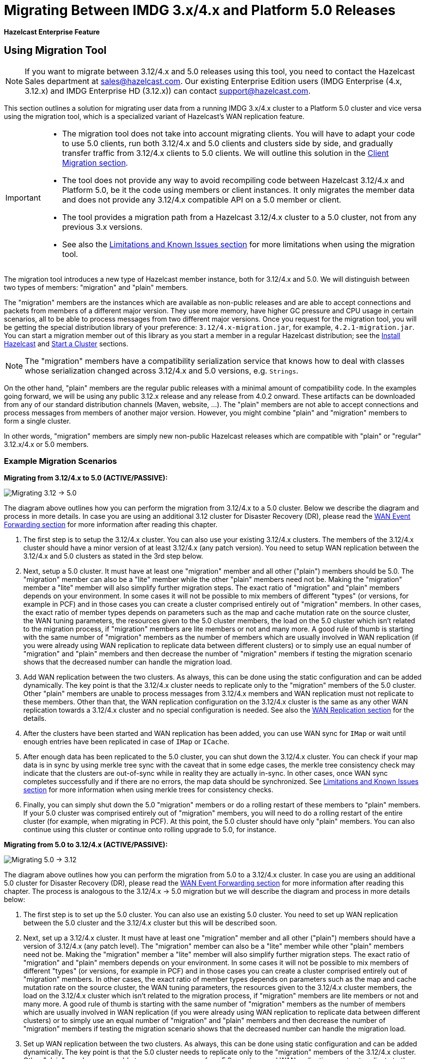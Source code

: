 = Migrating Between IMDG 3.x/4.x and Platform 5.0 Releases

[blue]*Hazelcast Enterprise Feature*

== Using Migration Tool

NOTE: If you want to migrate between 3.12/4.x and 5.0 releases
using this tool, you need to contact the Hazelcast Sales department at
sales@hazelcast.com. Our existing Enterprise Edition users
(IMDG Enterprise (4.x, 3.12.x) and IMDG Enterprise HD (3.12.x)) can contact
support@hazelcast.com.

This section outlines a solution for migrating user data from a
running IMDG 3.x/4.x cluster to a Platform 5.0 cluster and vice versa using
the migration tool, which is a specialized variant of Hazelcast's WAN replication feature.

[IMPORTANT]
====
* The migration tool does not take into account migrating clients.
You will have to adapt your code to use 5.0 clients, run both 3.12/4.x and 5.0 clients
and clusters side by side, and gradually transfer traffic from 3.12/4.x clients to 5.0 clients.
We will outline this solution in the <<client-migration, Client Migration section>>.
* The tool does not provide any way to avoid recompiling code between Hazelcast 3.12/4.x and Platform 5.0,
be it the code using members or client instances. It only migrates the member data and does not provide
any 3.12/4.x compatible API on a 5.0 member or client.
* The tool provides a migration path from a Hazelcast 3.12/4.x cluster to a 5.0 cluster,
not from any previous 3.x versions.
* See also the <<limitations-and-known-issues, Limitations and Known Issues section>> for more
limitations when using the migration tool.
====

The migration tool introduces a new type of Hazelcast member instance,
both for 3.12/4.x and 5.0. We will distinguish between two types of members:
"migration" and "plain" members.

The "migration" members are the instances which are
available as non-public releases and are able to accept connections and packets
from members of a different major version. They use more memory, have higher GC pressure
and CPU usage in certain scenarios, all to be able to process messages from two different
major versions. Once you request for the migration tool, you will be getting the special
distribution library of your preference: `3.12/4.x-migration.jar`, for example, `4.2.1-migration.jar`.
You can start a migration member out of this library as you start a member in a regular Hazelcast
distribution; see the xref:getting-started:install-hazelcast.adoc#using-java[Install Hazelcast] and
xref:getting-started:get-started-java.adoc[Start a Cluster] sections.

NOTE: The "migration" members have a compatibility serialization service that knows how to deal
with classes whose serialization changed across 3.12/4.x and 5.0 versions, e.g. `Strings`.

On the other hand, "plain" members are the regular public releases with
a minimal amount of compatibility code. In the examples going forward, we will be using
any public 3.12.x release and any release from 4.0.2 onward. These artifacts
can be downloaded from any of our standard distribution channels (Maven, website, ...).
The "plain" members are not able to
accept connections and process messages from members of another major version.
However, you might combine "plain" and "migration" members to form a single cluster.

In other words, "migration" members are simply new non-public Hazelcast
releases which are compatible with "plain" or "regular" 3.12.x/4.x or 5.0 members.

[#example-migration-scenarios]
=== Example Migration Scenarios

**Migrating from 3.12/4.x to 5.0 (ACTIVE/PASSIVE):**

image:ROOT:migration-scenario1.png[Migrating 3.12 -> 5.0]

The diagram above outlines how you can perform the migration
from 3.12/4.x to a 5.0 cluster. Below we describe the diagram and
process in more details.
In case you are using an additional 3.12 cluster for Disaster Recovery (DR),
please read the <<wan-event-forwarding, WAN Event Forwarding section>> for more information after reading this chapter.

1. The first step is to setup the 3.12/4.x cluster. You can also use your existing 3.12/4.x clusters.
The members of the 3.12/4.x cluster should have a minor version of at least 3.12/4.x (any patch version). You need to setup WAN replication between the 3.12/4.x and 5.0 clusters as stated
in the 3rd step below.
2. Next, setup a 5.0 cluster. It must have at least one "migration" member and
all other ("plain") members should be 5.0. The "migration" member can also be a "lite" member while the other "plain" members need not be.
Making the "migration" member a "lite" member will also simplify further migration steps.
The exact ratio of "migration" and "plain" members depends on your environment. In some cases it will not be possible to mix members of different "types" (or versions, for example in PCF) and in those cases you can create a cluster comprised entirely out of "migration" members. In other cases, the exact ratio of member types depends on parameters such as the map and cache mutation rate on the source cluster, the WAN tuning parameters, the resources given to the 5.0 cluster members, the load on the 5.0 cluster which isn't related to the migration process, if "migration" members are lite members or not and many more. A good rule of thumb is starting with the same number of "migration" members as the number of members which are usually involved in WAN replication (if you were already using WAN replication to replicate data between different clusters) or to simply use an equal number of "migration" and "plain" members and then decrease the number of "migration" members if testing the migration scenario shows that the decreased number can handle the migration load.
3. Add WAN replication between the two clusters. As always, this can be done using the static
configuration and can be added dynamically. The key point is that the 3.12/4.x cluster needs to
replicate only to the "migration" members of the 5.0 cluster. Other "plain" members are
unable to process messages from 3.12/4.x members and WAN replication must not replicate to these members.
Other than that, the WAN replication configuration on the 3.12/4.x cluster is the same as any other WAN replication towards a 3.12/4.x cluster and no special configuration is needed.
See also the xref:wan:wan.adoc[WAN Replication section] for the details.
4. After the clusters have been started and WAN replication has been added,
you can use WAN sync for `IMap` or wait until enough entries have been replicated in case of `IMap` or `ICache`.
5. After enough data has been replicated to the 5.0 cluster, you can shut down the 3.12/4.x cluster. You can check if your map data is in sync by using merkle tree sync with the caveat that in some edge cases, the merkle tree consistency check may indicate that the clusters are out-of-sync while in reality they are actually in-sync. In other cases, once WAN sync completes successfully and if there are no errors, the map data should be synchronized.
See <<limitations-and-known-issues, Limitations and Known Issues section>> for more information when using merkle trees for consistency checks.
6. Finally, you can simply shut down the 5.0 "migration" members or do a rolling restart of these members to "plain" members. If your 5.0 cluster was comprised entirely out of "migration" members, you will need to do a rolling restart of the entire cluster (for example, when migrating in PCF). At this point, the 5.0 cluster should have only "plain" members.
You can also continue using this cluster or continue onto rolling upgrade to 5.0, for instance.

**Migrating from 5.0 to 3.12/4.x (ACTIVE/PASSIVE):**

image:ROOT:migration-scenario2.png[Migrating 5.0 -> 3.12]

The diagram above outlines how you can perform the migration from 5.0 to a 3.12/4.x cluster.
In case you are using an additional 5.0 cluster for Disaster Recovery (DR),
please read the <<wan-event-forwarding, WAN Event Forwarding section>> for more information after reading this chapter. The process is analogous to the
3.12/4.x -> 5.0 migration but we will describe the diagram and process in more details below:

1. The first step is to set up the 5.0 cluster. You can also use an existing 5.0 cluster.
You need to set up WAN replication
between the 5.0 cluster and the 3.12/4.x cluster but this will be described soon.
2. Next, set up a 3.12/4.x cluster. It must have at least one "migration" member and all other
("plain") members should have a version of 3.12/4.x (any patch level). The "migration" member
can also be a "lite" member while other "plain" members need not be. Making the "migration"
member a "lite" member will also simplify further migration steps. The exact ratio of "migration" and "plain" members depends on your environment. In some cases it will not be possible to mix members of different "types" (or versions, for example in PCF) and in those cases you can create a cluster comprised entirely out of "migration" members. In other cases, the exact ratio of member types depends on parameters such as the map and cache mutation
rate on the source cluster, the WAN tuning parameters, the resources given to the 3.12/4.x cluster members, the load on the 3.12/4.x cluster which isn't related to the migration process, if
"migration" members are lite members or not and many more. A good rule of thumb is starting with the same number of "migration" members as the number of members which are usually involved in WAN replication (if you were already using WAN replication to replicate data between different clusters) or to simply use an equal number of "migration" and "plain" members and then decrease the number of "migration" members if testing the migration scenario shows that the decreased number can handle the migration load.
3. Set up WAN replication between the two clusters. As always, this can be done using static
configuration and can be added dynamically. The key point is that the 5.0 cluster needs to
replicate only to the "migration" members of the 3.12/4.x cluster. Other "plain" members are unable to process messages from 5.0 members and WAN replication must not replicate to these members.
Other than that, the WAN replication configuration on the 5.0 cluster is the same as any other
WAN replication towards a 5.0 cluster and no special configuration is needed.
4. After the clusters have been started and WAN replication has been added, you can use WAN sync for `IMap` or wait until enough entries have been replicated in case of `IMap` or `ICache`.You can check if your map data is in sync by using merkle tree sync with the caveat that in some edge cases, the merkle tree consistency check may indicate that the clusters are out-of-sync while in reality they are actually in-sync. In other cases, once WAN sync completes successfully and if there are no errors, the map data should be synchronized.
See <<limitations-and-known-issues, Limitations and Known Issues section>> for more information when using merkle  trees for consistency checks.
5. After enough data has been replicated to the 3.12/4.x cluster, you can shut down the 5.0 cluster.
6. Finally, you can simply shut down the 3.12/4.x "migration" members or do a rolling restart of
these members to "plain" members. If your 3.12/4.x cluster was comprised entirely out of "migration" members, you will need to do a rolling restart of the entire cluster (for example, when migrating in PCF). At this point, the 3.12/4.x cluster should have only "plain" members.

**Bidirectional Migrating between 3.12/4.x and 5.0 (ACTIVE/ACTIVE):**

image:ROOT:migration-scenario3.png[Migrating 3.12 <-> 5.0]

The diagram above outlines how you can perform a bidirectional migration
between 3.12/4.x and 5.0. In case you are using additional 3.12/4.x or 5.0 clusters for Disaster Recovery (DR), please read the <<wan-event-forwarding, WAN Event Forwarding section>> for more information after reading this chapter.
The process is simply a combination of the first two scenarios:

1. The first step is to set up the 3.12/4.x and 5.0 clusters. You can also use existing clusters.
The 3.12/4.x cluster must have at least one "migration" member and the 5.0 cluster must also have at least one "migration" member. The "migration" member can also be a "lite" member while other "plain" members need not be. Making the "migration" member a "lite" member will also simplify further migration steps. Other "plain" members of the 3.12/4.x cluster can be of any patch version. The exact ratio of "migration" and "plain" members depends on your environment. In some cases it will not be possible to mix members of different "types" (or versions, for example in PCF) and in those cases you can create a cluster comprised entirely out of "migration" members. In other cases, the exact ratio of member types depends on parameters such as the map and cache mutation
rate on the source cluster, the WAN tuning parameters, the resources given to the cluster
members, the load on the clusters which isn't related to the migration process, if "migration"
members are lite members or not and many more. A good rule of thumb is starting with
the same number of "migration" members as the number of members which are usually involved in WAN
replication (if you were already using WAN replication to replicate data between different clusters)
or to simply use an equal number of "migration" and "plain" members and then decrease the number
of "migration" members if testing the migration scenario shows that the decreased number can handle
the migration load.
2. Setup WAN replication between the two clusters. As always, this can be done using static configuration
and can be added dynamically. The key point is that both clusters need to replicate only to the "migration"
members and not to the "plain" ones as they are unable to process messages from the members of another major version.
Other than that, the WAN replication configuration is the same as any other regular WAN replication towards
clusters of the same major version and no special configuration is needed.
3. After the clusters have been started and WAN replication has been added, you can use WAN sync for `IMap`
or wait until enough entries have been replicated in case of `IMap` or `ICache`. You can check
if your map data is in sync by using merkle tree sync with the caveat that in some edge cases, the merkle tree
consistency check may indicate that the clusters are out-of-sync while in reality they are actually in-sync. In
other cases, once WAN sync completes successfully and if there are no errors, the map data should be synchronized.
See <<limitations-and-known-issues, Limitations and Known Issues section>> for more information when using merkle
trees for consistency checks.
4. After enough data has been replicated, you can shut down either of the clusters and afterwards shut down the
remaining "migration" members or do a rolling restart of these members to "plain" members. If any of the clusters
that you are keeping is comprised entirely out of "migration" members, you will need to do a rolling restart of
the entire cluster (for example, when migrating in PCF).

[#wan-event-forwarding]
**WAN Event Forwarding:**

image:ROOT:migration-scenario4.png[WAN event forwarding]

Finally, we show how clusters of different major versions can be linked
so that you can form complex topologies with WAN replication. The key restrictions
that you need to keep in mind when combining are as follows:

1. If you are connecting members of different major versions, the recipient/target
of the connection must be a "migration" member and not a "plain" member.
2. If a cluster contains a "migration" member, it may also contain "plain" members
but with the added restriction that 4.x "plain" members should be at least 4.0.2 and at most 4.2 (any patch version). The 3.x "plain" members can be of any patch version. Once migration has finished and "migration" members have been shut down, this restriction is lifted.
3. If the cluster is a source/active/sender cluster replicating towards another cluster
of another major version, the source cluster must be of the minor versions 3.12/4.x.
The patch level is irrelevant, unless the source cluster is also a target cluster for another
WAN replication, where must adhere to the first two rules.

In case you were using an additional cluster for disaster recovery, you will need to set up
WAN event forwarding from the migration target cluster to a new DR cluster and only after the migration
process has finished may you shut down the source cluster and its' DR cluster. For example, see the following image
for an example setup when migrating from 3.12/4.x to 5.0 with additional DR clusters.

image:ROOT:migration-scenario5.png[Migrating 3.12 -> 5.0 with Disaster Recovery sites]

In the example above, once the migration is complete, you may shut down the 3.12/4.x DR and primary sites.

[#limitations-and-known-issues]
=== Limitations and Known Issues

**The solution is limited to IMap and ICache**

Since we're relying on WAN replication for migration, the data migration is restricted to migrating `IMap` and `ICache` data. In addition to this, `IMap` WAN replication supports WAN sync while `ICache` doesn't.

**The "migration" member needs to be able to deserialize and serialize all the received keys and values:**

Since the serialized format of some classes changed between major versions,
we need to deserialize and re-serialize every key and value received from
a member from another major version. Otherwise, we might end up with two entries
in an `IMap` for the exact same key or we might not remove an entry even though
it was deleted on the source/active cluster. This is the task of the "migration" member
and it means that this member needs to have the class definition for all keys and values
received from the clusters of another major version. On the other hand, for entries received
from a cluster of the same major version, we don't need to go through this process as we are
sure that the serialized format hasn't changed. This saves us from spending processing time
and creating more litter for the GC to clean up.

**Issues when using merkle trees and keys and values of specific classes:**

The serialized format of some classes changed between 3.12/4.x and 5.0 and
merkle trees may report that there are differences between two IMaps while
in fact there is none. For WAN sync using merkle trees, this means the source
cluster might transmit more entries than what is necessary to bring the two IMaps
in-sync. This is not a correctness issue, and the IMaps should end up with the
same contents. On the other hand, a "consistency check" might always report that
the two IMaps are out-of-sync while in fact the contents of the IMaps are identical.
Some examples of classes that exhibit this behavior when used as keys or values are as follows:

[#client-migration]
=== Client Migration

With Hazelcast 4.0, in addition to all the serialization changes done on the member side,
there have been many changes in how the client connects and interacts with the cluster.
On top of this, Hazelcast 4.0 introduced new features not available in 3.x and
removed some features that were present in 3.x. Because of these changes
it is not possible to maintain the "illusion" of connecting to a 4.x cluster with a 3.x member.

The general suggestion on approaching the migration of clients between 3.x and 4.x clusters is shown in the image below.

image:ROOT:client-migration.png[Client migration scenario]

As shown, the 3.x clients should stay connected to the 3.12 cluster and
the 4.x clients should stay connected to the 5.0 cluster. The migration tool
ensures that the data between 3.12 and 5.0 members is in-sync. You can then
gradually transfer applications from the 3.x clients to applications using 4.x clients.
After all applications are using the 4.x clients and reading/writing data from/to the 5.0 members,
the 3.12 cluster and the 3.x clients can be shut down.

The same suggestion applies when migrating back from 5.0 to 3.12, only with the versions reversed.

== Using Rolling Upgrades

For migrating between IMDG 4.x and Platform 5.0 releases, you can also use the
Rolling Upgrade feature, in addition to the migration tool described above.
See the xref:maintain-cluster:rolling-upgrades.adoc[Rolling Upgrades section] on how to perform it.

